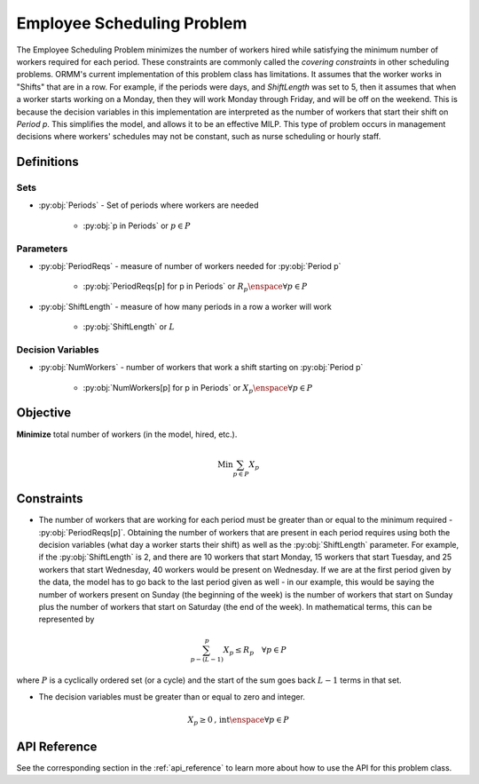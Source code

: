 Employee Scheduling Problem
===========================
The Employee Scheduling Problem minimizes the number of workers hired
while satisfying the minimum number of workers required for each period.
These constraints are commonly called the `covering constraints` in
other scheduling problems.
ORMM's current implementation of this problem class has limitations.
It assumes that the worker works in "Shifts" that are in a row.
For example, if the periods were days, and `ShiftLength` was set to 5,
then it assumes that when a worker starts working on a Monday, then
they will work Monday through Friday, and will be off on the weekend.
This is because the decision variables in this implementation are
interpreted as the number of workers that start their shift on `Period p`.
This simplifies the model, and allows it to be an effective MILP.
This type of problem occurs in management decisions where workers' schedules
may not be constant, such as nurse scheduling or hourly staff.

Definitions
-----------

Sets
""""
- :py:obj:`Periods` - Set of periods where workers are needed

   - :py:obj:`p in Periods` or :math:`p \in P`

Parameters
""""""""""
- :py:obj:`PeriodReqs` - measure of number of workers needed for :py:obj:`Period p`

   - :py:obj:`PeriodReqs[p] for p in Periods` or :math:`R_p \enspace \forall p \in P`

- :py:obj:`ShiftLength` - measure of how many periods in a row a worker will work

   - :py:obj:`ShiftLength` or :math:`L`

Decision Variables
""""""""""""""""""
- :py:obj:`NumWorkers` - number of workers that work a shift starting
  on :py:obj:`Period p`

   - :py:obj:`NumWorkers[p] for p in Periods` or
     :math:`X_p \enspace \forall p \in P`

Objective
---------
**Minimize** total number of workers (in the model, hired, etc.).

.. math::

   \text{Min} \sum_{p \in P} X_p

Constraints
-----------
- The number of workers that are working for each period must be greater than
  or equal to the minimum required - :py:obj:`PeriodReqs[p]`.  Obtaining the
  number of workers that are present in each period requires using both the
  decision variables (what day a worker starts their shift) as well as the
  :py:obj:`ShiftLength` parameter.  For example, if the :py:obj:`ShiftLength`
  is 2, and there are 10 workers that start Monday, 15 workers that start Tuesday,
  and 25 workers that start Wednesday, 40 workers would be present on Wednesday.
  If we are at the first period given by the data, the model has to go back to the
  last period given as well - in our example, this would be saying the number of
  workers present on Sunday (the beginning of the week) is the number of workers
  that start on Sunday plus the number of workers that start on Saturday
  (the end of the week).  In mathematical terms, this can be represented by

.. math::

   \sum_{p - (L - 1)}^p X_p \leq R_p \quad \forall p \in P

where :math:`P` is a cyclically ordered set (or a cycle) and the start
of the sum goes back :math:`L - 1` terms in that set.

- The decision variables must be greater than or equal to zero and integer.

.. math::

    X_p \geq 0\text{, int} \enspace \forall p \in P

API Reference
-------------
See the corresponding section in the :ref:`api_reference` to learn more
about how to use the API for this problem class.